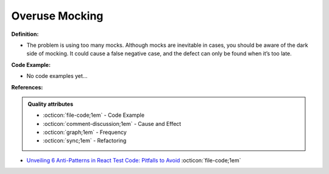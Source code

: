Overuse Mocking
^^^^^
**Definition:**

* The problem is using too many mocks. Although mocks are inevitable in cases, you should be aware of the dark side of mocking. It could cause a false negative case, and the defect can only be found when it’s too late.

**Code Example:**

* No code examples yet...
.. TODO CODE EXAMPLE

**References:**

.. admonition:: Quality attributes

    * :octicon:`file-code;1em` -  Code Example
    * :octicon:`comment-discussion;1em` -  Cause and Effect
    * :octicon:`graph;1em` -  Frequency
    * :octicon:`sync;1em` -  Refactoring

* `Unveiling 6 Anti-Patterns in React Test Code: Pitfalls to Avoid <https://itnext.io/unveiling-6-anti-patterns-in-react-test-code-pitfalls-to-avoid-fd7e5a3a7360>`_ :octicon:`file-code;1em`
